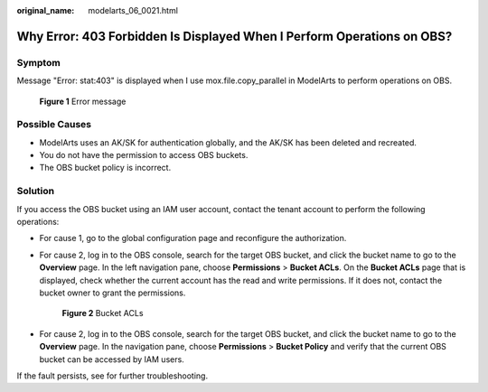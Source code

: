 :original_name: modelarts_06_0021.html

.. _modelarts_06_0021:

Why Error: 403 Forbidden Is Displayed When I Perform Operations on OBS?
=======================================================================

Symptom
-------

Message "Error: stat:403" is displayed when I use mox.file.copy_parallel in ModelArts to perform operations on OBS.


.. figure:: /_static/images/en-us_image_0000002340730356.png
   :alt: **Figure 1** Error message

   **Figure 1** Error message

Possible Causes
---------------

-  ModelArts uses an AK/SK for authentication globally, and the AK/SK has been deleted and recreated.
-  You do not have the permission to access OBS buckets.
-  The OBS bucket policy is incorrect.

Solution
--------

If you access the OBS bucket using an IAM user account, contact the tenant account to perform the following operations:

-  For cause 1, go to the global configuration page and reconfigure the authorization.

-  For cause 2, log in to the OBS console, search for the target OBS bucket, and click the bucket name to go to the **Overview** page. In the left navigation pane, choose **Permissions** > **Bucket ACLs**. On the **Bucket ACLs** page that is displayed, check whether the current account has the read and write permissions. If it does not, contact the bucket owner to grant the permissions.


   .. figure:: /_static/images/en-us_image_0000002374848177.png
      :alt: **Figure 2** Bucket ACLs

      **Figure 2** Bucket ACLs

-  For cause 2, log in to the OBS console, search for the target OBS bucket, and click the bucket name to go to the **Overview** page. In the navigation pane, choose **Permissions** > **Bucket Policy** and verify that the current OBS bucket can be accessed by IAM users.

If the fault persists, see for further troubleshooting.
